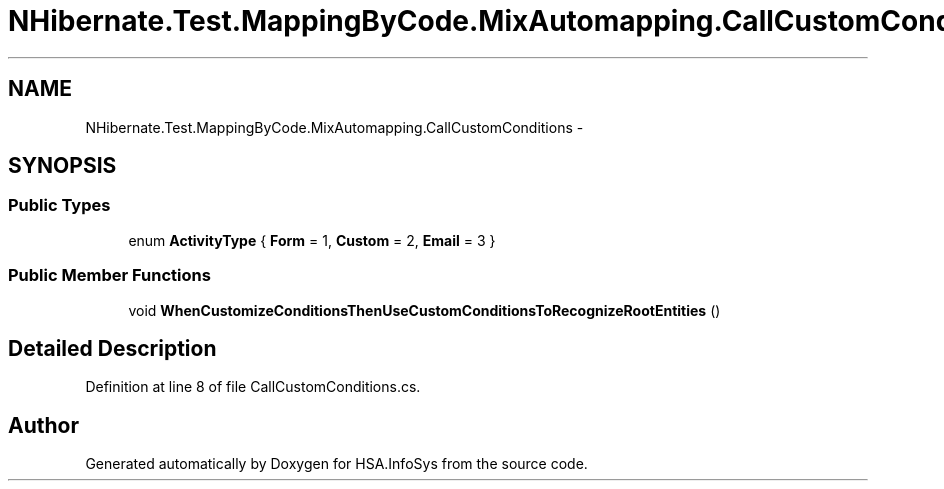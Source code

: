 .TH "NHibernate.Test.MappingByCode.MixAutomapping.CallCustomConditions" 3 "Fri Jul 5 2013" "Version 1.0" "HSA.InfoSys" \" -*- nroff -*-
.ad l
.nh
.SH NAME
NHibernate.Test.MappingByCode.MixAutomapping.CallCustomConditions \- 
.SH SYNOPSIS
.br
.PP
.SS "Public Types"

.in +1c
.ti -1c
.RI "enum \fBActivityType\fP { \fBForm\fP = 1, \fBCustom\fP = 2, \fBEmail\fP = 3 }"
.br
.in -1c
.SS "Public Member Functions"

.in +1c
.ti -1c
.RI "void \fBWhenCustomizeConditionsThenUseCustomConditionsToRecognizeRootEntities\fP ()"
.br
.in -1c
.SH "Detailed Description"
.PP 
Definition at line 8 of file CallCustomConditions\&.cs\&.

.SH "Author"
.PP 
Generated automatically by Doxygen for HSA\&.InfoSys from the source code\&.
